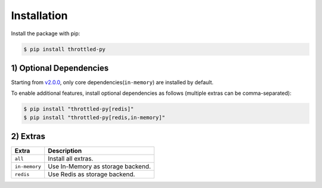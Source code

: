 =================
Installation
=================

Install the package with pip:

.. code-block::

    $ pip install throttled-py


1) Optional Dependencies
=========================

Starting from `v2.0.0 <https://github.com/ZhuoZhuoCrayon/throttled-py/releases/tag/v2.0.0>`_,
only core dependencies(``in-memory``) are installed by default.

To enable additional features, install optional dependencies as follows (multiple extras can
be comma-separated):

.. code-block:: shell

    $ pip install "throttled-py[redis]"
    $ pip install "throttled-py[redis,in-memory]"


2) Extras
==========

+--------------+-----------------------------------+
| Extra        | Description                       |
+==============+===================================+
| ``all``      | Install all extras.               |
+--------------+-----------------------------------+
| ``in-memory``| Use In-Memory as storage backend. |
+--------------+-----------------------------------+
| ``redis``    | Use Redis as storage backend.     |
+--------------+-----------------------------------+

